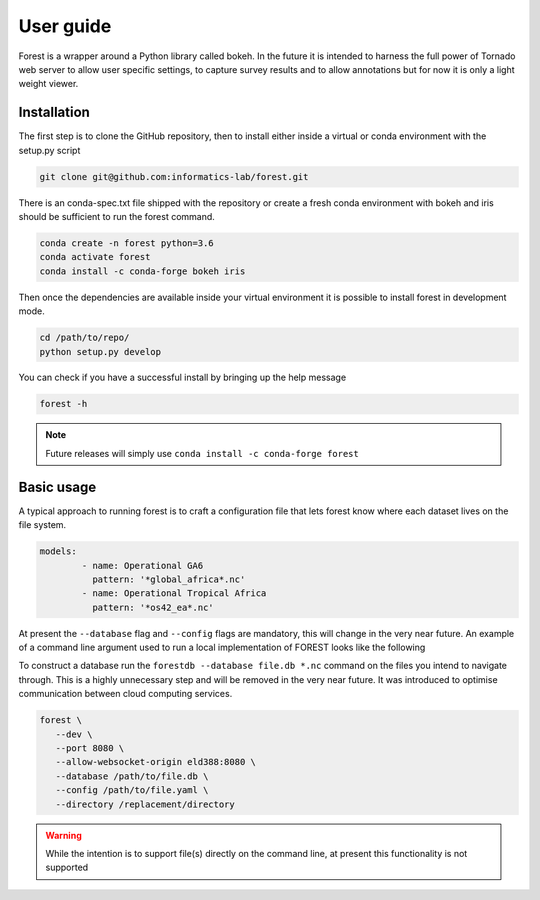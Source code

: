 

User guide
----------

Forest is a wrapper around a Python library called bokeh. In the future it
is intended to harness the full power of Tornado web server to allow user
specific settings, to capture survey results and to allow annotations but
for now it is only a light weight viewer.


Installation
~~~~~~~~~~~~

The first step is to clone the GitHub repository, then to install
either inside a virtual or conda environment with the setup.py script

.. code-block:: sh

   git clone git@github.com:informatics-lab/forest.git


There is an conda-spec.txt file shipped with the repository or create
a fresh conda environment with bokeh and iris should be sufficient to
run the forest command.

.. code-block:: sh

   conda create -n forest python=3.6
   conda activate forest
   conda install -c conda-forge bokeh iris

Then once the dependencies are available inside your virtual environment
it is possible to install forest in development mode.

.. code-block:: sh

   cd /path/to/repo/
   python setup.py develop


You can check if you have a successful install by bringing up the
help message

.. code::

   forest -h

.. note:: Future releases will simply use ``conda install -c conda-forge forest``

Basic usage
~~~~~~~~~~~

A typical approach to running forest is to craft a configuration file
that lets forest know where each dataset lives on the file system.

.. code-block:: yaml

   models:
           - name: Operational GA6
             pattern: '*global_africa*.nc'
           - name: Operational Tropical Africa
             pattern: '*os42_ea*.nc'

At present the ``--database`` flag and ``--config`` flags are mandatory,
this will change in the very near future. An example of a command line
argument used to run a local implementation of FOREST looks like the following

To construct a database run the ``forestdb --database file.db *.nc`` command
on the files you intend to navigate through. This is a highly unnecessary step
and will be removed in the very near future. It was introduced to optimise
communication between cloud computing services.

.. code-block:: sh

   forest \
      --dev \
      --port 8080 \
      --allow-websocket-origin eld388:8080 \
      --database /path/to/file.db \
      --config /path/to/file.yaml \
      --directory /replacement/directory

.. warning:: While the intention is to support file(s) directly on the
             command line, at present this functionality is not supported
